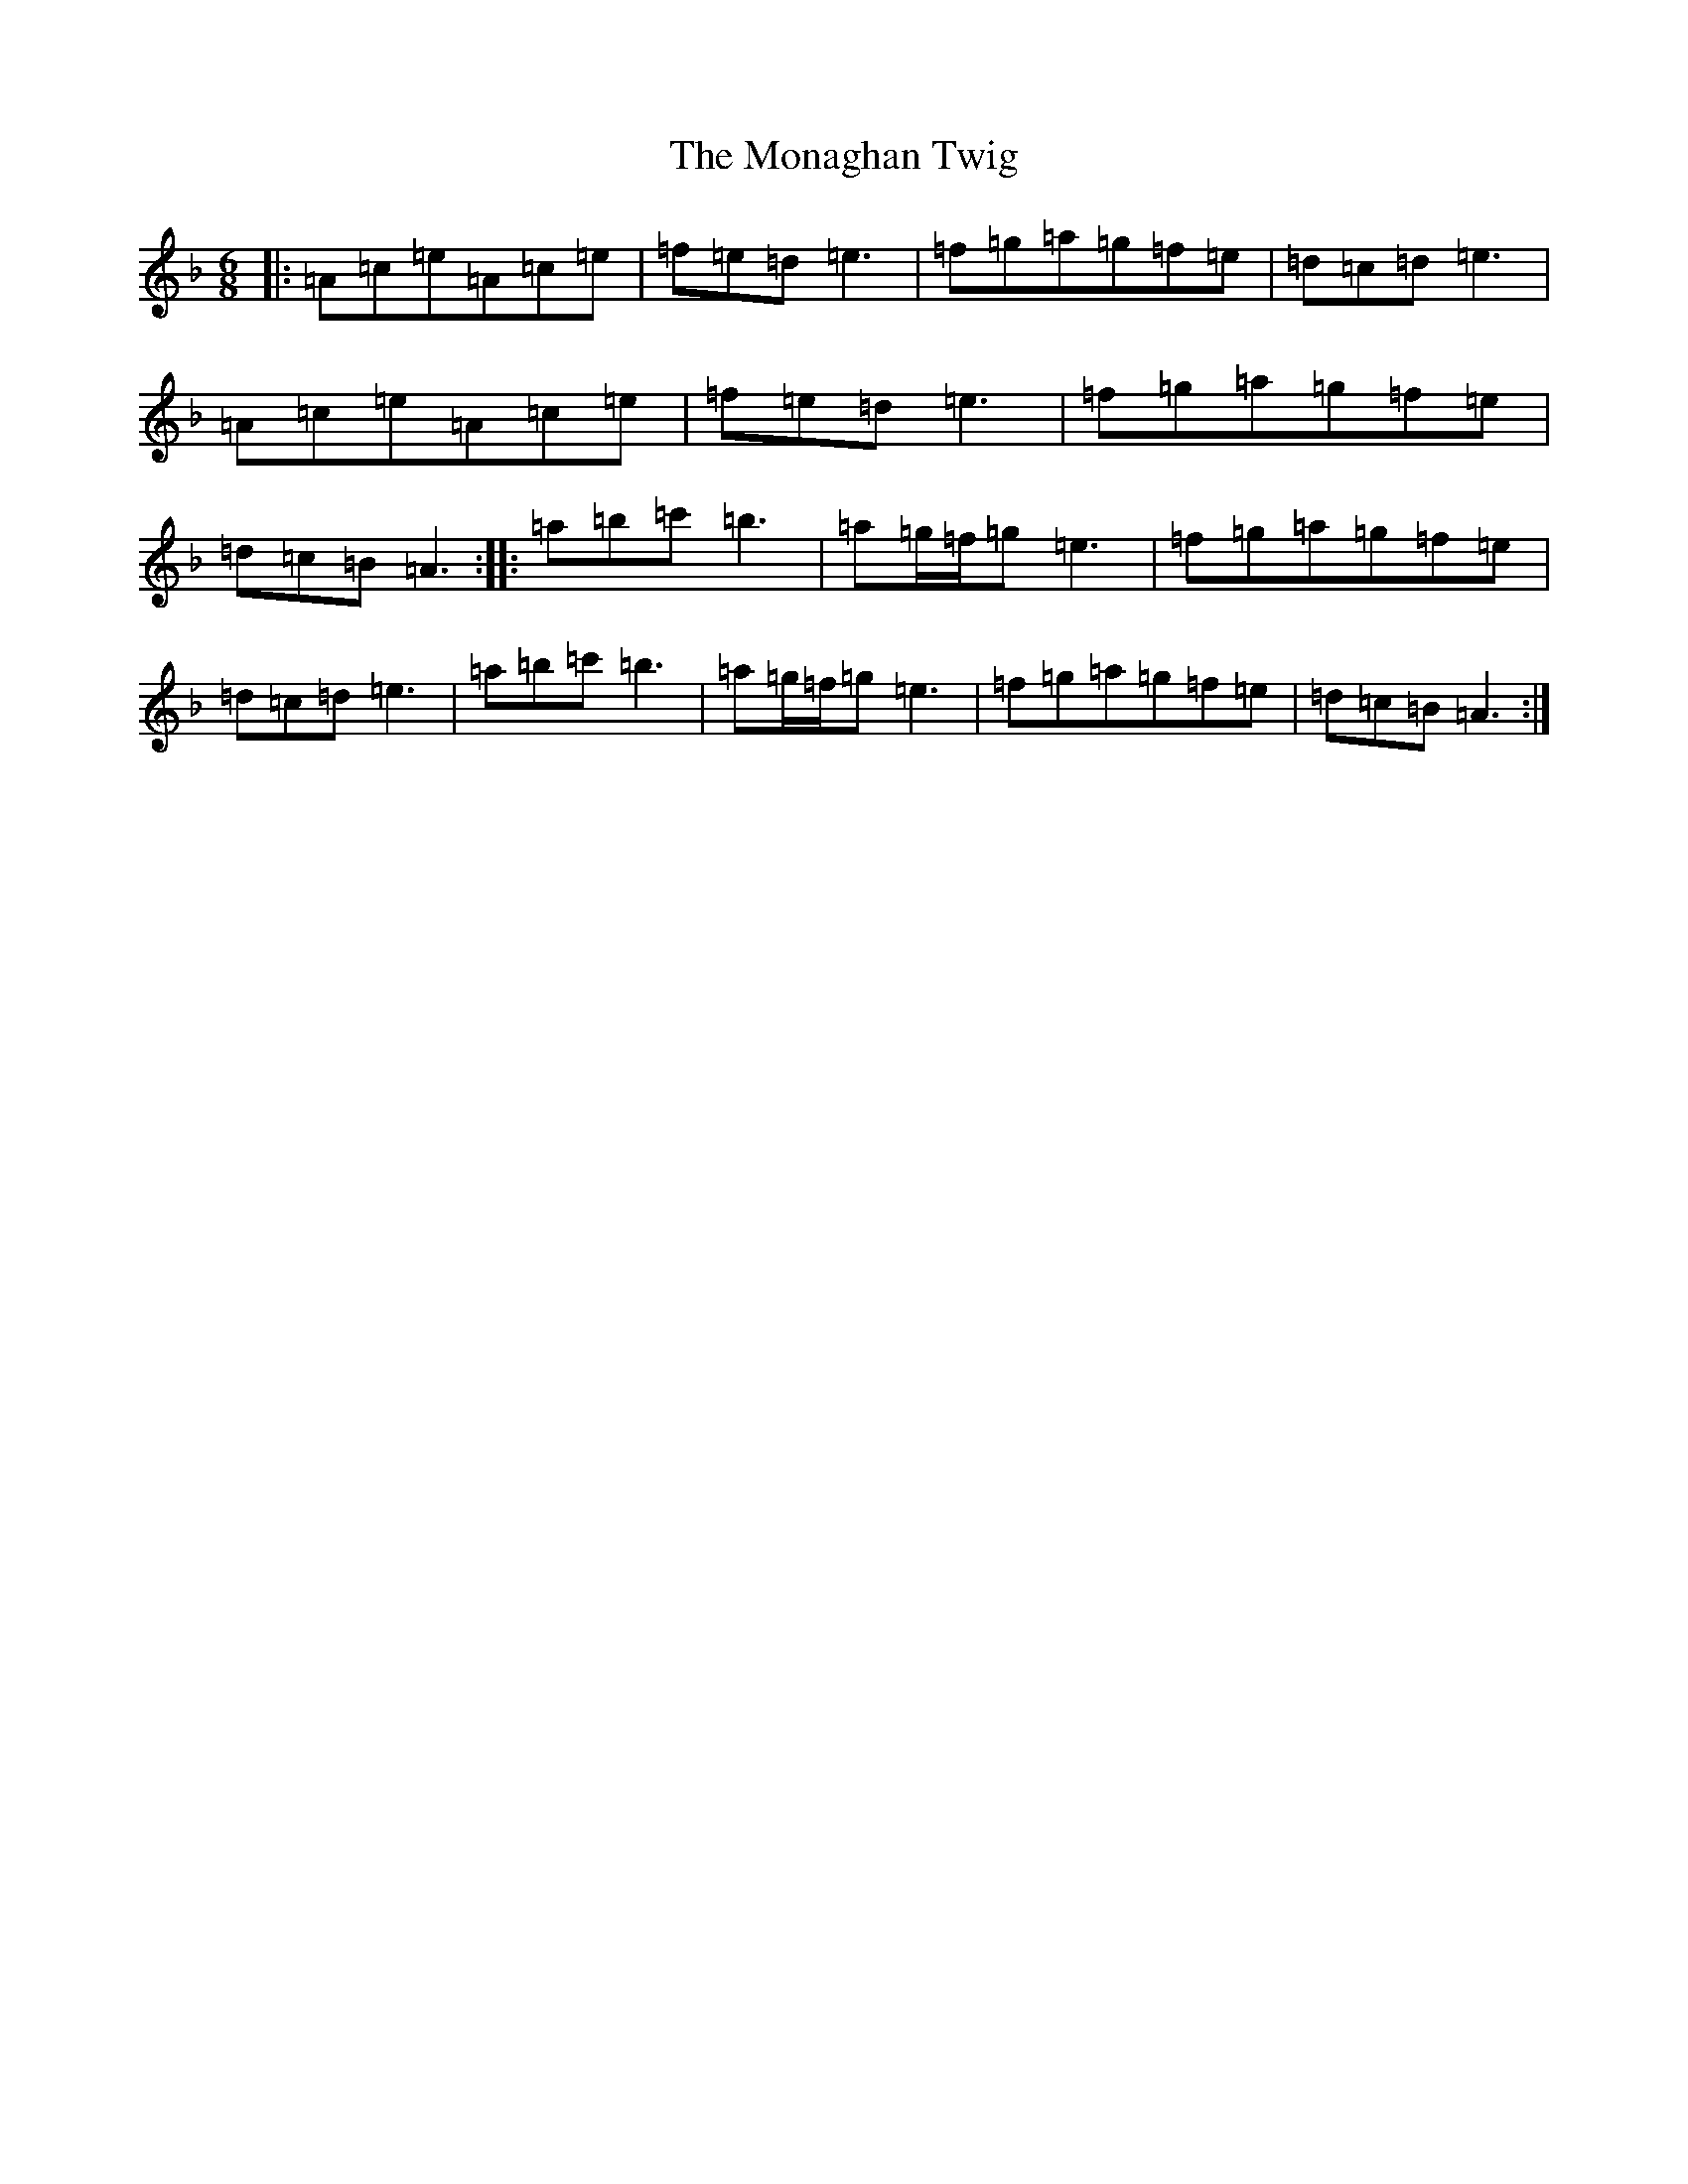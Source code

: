 X: 17143
T: Monaghan Twig, The
S: https://thesession.org/tunes/1070#setting1070
Z: A Mixolydian
R: reel
M:6/8
L:1/8
K: C Mixolydian
|:=A=c=e=A=c=e|=f=e=d=e3|=f=g=a=g=f=e|=d=c=d=e3|=A=c=e=A=c=e|=f=e=d=e3|=f=g=a=g=f=e|=d=c=B=A3:||:=a=b=c'=b3|=a=g/2=f/2=g=e3|=f=g=a=g=f=e|=d=c=d=e3|=a=b=c'=b3|=a=g/2=f/2=g=e3|=f=g=a=g=f=e|=d=c=B=A3:|